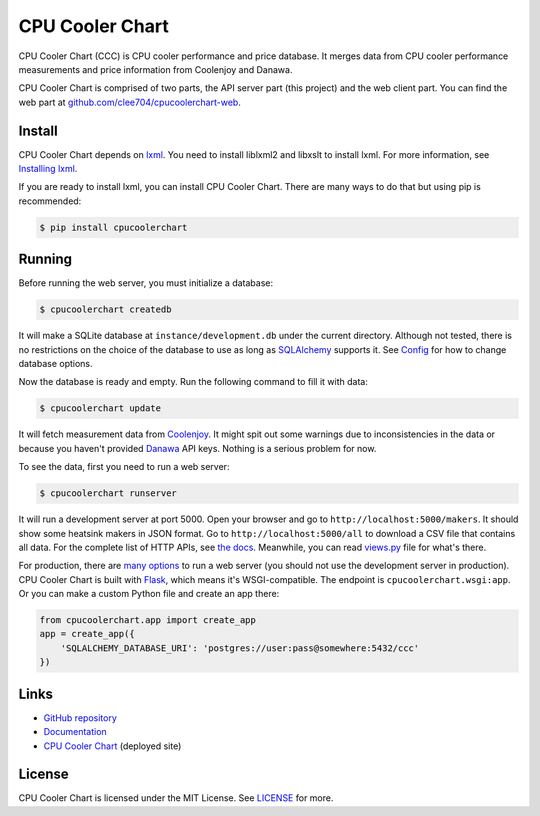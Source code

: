 CPU Cooler Chart
================

CPU Cooler Chart (CCC) is CPU cooler performance and price database.
It merges data from CPU cooler performance measurements and price information
from Coolenjoy and Danawa.

CPU Cooler Chart is comprised of two parts, the API server part (this project)
and the web client part. You can find the web part at
`github.com/clee704/cpucoolerchart-web`_.

.. _github.com/clee704/cpucoolerchart-web: https://github.com/clee704/cpucoolerchart-web


Install
-------

CPU Cooler Chart depends on lxml_. You need to install liblxml2
and libxslt to install lxml. For more information, see `Installing lxml`_.

If you are ready to install lxml, you can install CPU Cooler Chart. There are
many ways to do that but using pip is recommended:

.. code-block:: console

    $ pip install cpucoolerchart

.. _lxml: http://lxml.de
.. _Installing lxml: http://lxml.de/installation.html


Running
-------

Before running the web server, you must initialize a database:

.. code-block:: console

    $ cpucoolerchart createdb

It will make a SQLite database at ``instance/development.db`` under the current
directory. Although not tested, there is no restrictions on the choice of
the database to use as long as SQLAlchemy_ supports it. See Config_ for how to
change database options.

Now the database is ready and empty. Run the following command to fill it with
data:

.. code-block:: console

    $ cpucoolerchart update

It will fetch measurement data from Coolenjoy_. It might spit out some
warnings due to inconsistencies in the data or because you haven't provided
Danawa_ API keys. Nothing is a serious problem for now.

To see the data, first you need to run a web server:

.. code-block:: console

    $ cpucoolerchart runserver

It will run a development server at port 5000. Open your browser and go to
``http://localhost:5000/makers``. It should show some heatsink makers in JSON
format. Go to ``http://localhost:5000/all`` to download a CSV file that
contains all data. For the complete list of HTTP APIs, see `the docs`__.
Meanwhile, you can read `views.py`_ file for what's there.

For production, there are `many options`_ to run a web server (you should not
use the development server in production). CPU Cooler Chart is built with
Flask_, which means it's WSGI-compatible. The endpoint is
``cpucoolerchart.wsgi:app``. Or you can make a custom Python file and create an
app there:

.. code-block:: python

    from cpucoolerchart.app import create_app
    app = create_app({
        'SQLALCHEMY_DATABASE_URI': 'postgres://user:pass@somewhere:5432/ccc'
    })

.. _SQLAlchemy: http://www.sqlalchemy.org
.. _Config: http://cpucoolerchart.readthedocs.org/en/latest/#config
.. _Coolenjoy: http://www.coolenjoy.net
.. _Danawa: http://danawa.co.kr
.. _views.py: cpucoolerchart/views.py
__ Documentation_
.. _many options: http://flask.pocoo.org/docs/deploying/
.. _Flask: http://flask.pocoo.org


Links
-----

- `GitHub repository`_
- Documentation_
- `CPU Cooler Chart`_ (deployed site)

.. _GitHub repository: https://github.com/clee704/cpucoolerchart
.. _Documentation: http://cpucoolerchart.readthedocs.org
.. _CPU Cooler Chart: http://cpucoolerchart.clee.kr


License
-------

CPU Cooler Chart is licensed under the MIT License. See LICENSE_ for more.

.. _LICENSE: LICENSE
